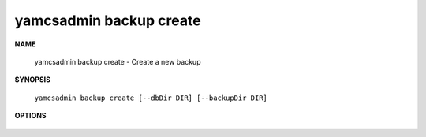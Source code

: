yamcsadmin backup create
========================

.. program:: yamcsadmin backup create

**NAME**

    yamcsadmin backup create - Create a new backup


**SYNOPSIS**

    ``yamcsadmin backup create [--dbDir DIR] [--backupDir DIR]``


**OPTIONS**

    .. option:: --dbDir DIR

       Database directory.

    .. option:: --backupDir DIR

       Backup directory.
